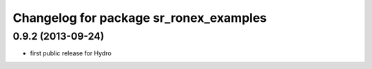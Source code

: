 ^^^^^^^^^^^^^^^^^^^^^^^^^^^^^^^^^^^^^^^
Changelog for package sr_ronex_examples
^^^^^^^^^^^^^^^^^^^^^^^^^^^^^^^^^^^^^^^

0.9.2 (2013-09-24)
------------------
* first public release for Hydro

